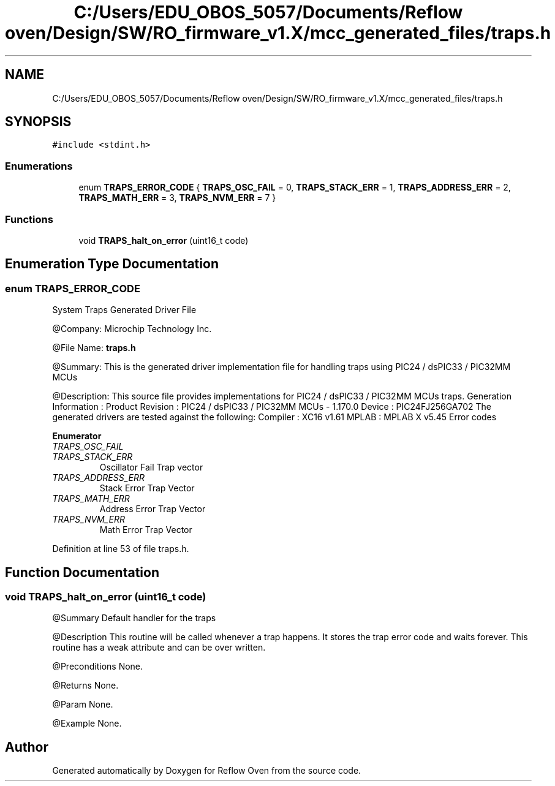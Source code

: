 .TH "C:/Users/EDU_OBOS_5057/Documents/Reflow oven/Design/SW/RO_firmware_v1.X/mcc_generated_files/traps.h" 3 "Wed Feb 24 2021" "Version 1.0" "Reflow Oven" \" -*- nroff -*-
.ad l
.nh
.SH NAME
C:/Users/EDU_OBOS_5057/Documents/Reflow oven/Design/SW/RO_firmware_v1.X/mcc_generated_files/traps.h
.SH SYNOPSIS
.br
.PP
\fC#include <stdint\&.h>\fP
.br

.SS "Enumerations"

.in +1c
.ti -1c
.RI "enum \fBTRAPS_ERROR_CODE\fP { \fBTRAPS_OSC_FAIL\fP = 0, \fBTRAPS_STACK_ERR\fP = 1, \fBTRAPS_ADDRESS_ERR\fP = 2, \fBTRAPS_MATH_ERR\fP = 3, \fBTRAPS_NVM_ERR\fP = 7 }"
.br
.in -1c
.SS "Functions"

.in +1c
.ti -1c
.RI "void \fBTRAPS_halt_on_error\fP (uint16_t code)"
.br
.in -1c
.SH "Enumeration Type Documentation"
.PP 
.SS "enum \fBTRAPS_ERROR_CODE\fP"
System Traps Generated Driver File
.PP
@Company: Microchip Technology Inc\&.
.PP
@File Name: \fBtraps\&.h\fP
.PP
@Summary: This is the generated driver implementation file for handling traps using PIC24 / dsPIC33 / PIC32MM MCUs
.PP
@Description: This source file provides implementations for PIC24 / dsPIC33 / PIC32MM MCUs traps\&. Generation Information : Product Revision : PIC24 / dsPIC33 / PIC32MM MCUs - 1\&.170\&.0 Device : PIC24FJ256GA702 The generated drivers are tested against the following: Compiler : XC16 v1\&.61 MPLAB : MPLAB X v5\&.45 Error codes 
.PP
\fBEnumerator\fP
.in +1c
.TP
\fB\fITRAPS_OSC_FAIL \fP\fP
.TP
\fB\fITRAPS_STACK_ERR \fP\fP
Oscillator Fail Trap vector 
.TP
\fB\fITRAPS_ADDRESS_ERR \fP\fP
Stack Error Trap Vector 
.TP
\fB\fITRAPS_MATH_ERR \fP\fP
Address Error Trap Vector 
.TP
\fB\fITRAPS_NVM_ERR \fP\fP
Math Error Trap Vector 
.PP
Definition at line 53 of file traps\&.h\&.
.SH "Function Documentation"
.PP 
.SS "void TRAPS_halt_on_error (uint16_t code)"
@Summary Default handler for the traps
.PP
@Description This routine will be called whenever a trap happens\&. It stores the trap error code and waits forever\&. This routine has a weak attribute and can be over written\&.
.PP
@Preconditions None\&.
.PP
@Returns None\&.
.PP
@Param None\&.
.PP
@Example None\&. 
.SH "Author"
.PP 
Generated automatically by Doxygen for Reflow Oven from the source code\&.
